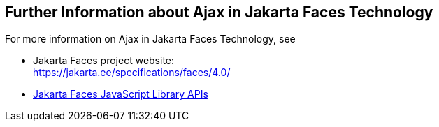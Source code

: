 == Further Information about Ajax in Jakarta Faces Technology

For more information on Ajax in Jakarta Faces Technology, see

* Jakarta Faces project website: +
https://jakarta.ee/specifications/faces/4.0/[^]

* https://jakarta.ee/specifications/faces/3.0/jsdoc/jsf.ajax.html[Jakarta Faces JavaScript Library APIs^]
